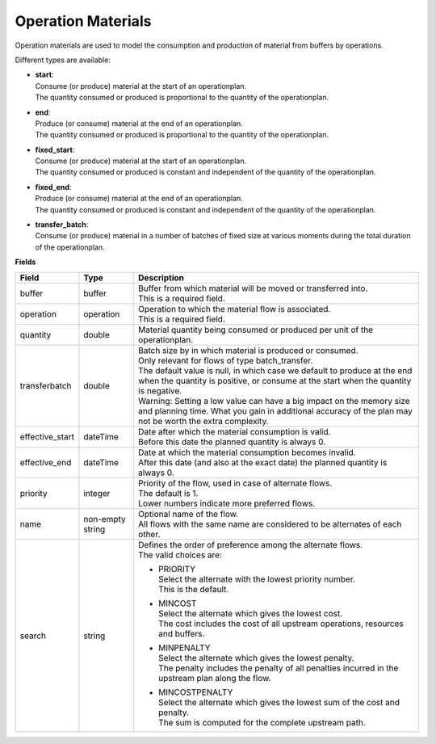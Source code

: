 ===================
Operation Materials
===================

Operation materials are used to model the consumption and production of 
material from buffers by operations.

Different types are available:

* | **start**:
  | Consume (or produce) material at the start of an operationplan.
  | The quantity consumed or produced is proportional to the quantity of the
    operationplan.

* | **end**:
  | Produce (or consume) material at the end of an operationplan.
  | The quantity consumed or produced is proportional to the quantity of the
    operationplan.

* | **fixed_start**:
  | Consume (or produce) material at the start of an operationplan.
  | The quantity consumed or produced is constant and independent of the
    quantity of the operationplan.

* | **fixed_end**:
  | Produce (or consume) material at the end of an operationplan.
  | The quantity consumed or produced is constant and independent of the
    quantity of the operationplan.
    
* | **transfer_batch**:
  | Consume (or produce) material in a number of batches of fixed size
    at various moments during the total duration of the operationplan.

**Fields**

=============== ================= ===========================================================
Field           Type              Description
=============== ================= ===========================================================
buffer          buffer            | Buffer from which material will be moved or transferred
                                    into.
                                  | This is a required field.
operation       operation         | Operation to which the material flow is associated.
                                  | This is a required field.
quantity        double            | Material quantity being consumed or produced per unit of
                                    the operationplan.
transferbatch   double            | Batch size by in which material is produced or consumed.
                                  | Only relevant for flows of type batch_transfer.
                                  | The default value is null, in which case we default to 
                                    produce at the end when the quantity is positive, or 
                                    consume at the start when the quantity is negative.
                                  | Warning: Setting a low value can have a big impact on
                                    the memory size and planning time. What you gain in 
                                    additional accuracy of the plan may not be worth the
                                    extra complexity.                              
effective_start dateTime          | Date after which the material consumption is valid.
                                  | Before this date the planned quantity is always 0.
effective_end   dateTime          | Date at which the material consumption becomes invalid.
                                  | After this date (and also at the exact date) the planned
                                    quantity is always 0.
priority        integer           | Priority of the flow, used in case of alternate flows.
                                  | The default is 1.
                                  | Lower numbers indicate more preferred flows.
name            non-empty string  | Optional name of the flow.
                                  | All flows with the same name are considered to be
                                    alternates of each other.
search          string            | Defines the order of preference among the alternate flows.
                                  | The valid choices are:

                                  * | PRIORITY
                                    | Select the alternate with the lowest priority number.
                                    | This is the default.

                                  * | MINCOST
                                    | Select the alternate which gives the lowest cost.
                                    | The cost includes the cost of all upstream operations,
                                      resources and buffers.

                                  * | MINPENALTY
                                    | Select the alternate which gives the lowest penalty.
                                    | The penalty includes the penalty of all penalties
                                      incurred in the upstream plan along the flow.

                                  * | MINCOSTPENALTY
                                    | Select the alternate which gives the lowest sum of
                                      the cost and penalty.
                                    | The sum is computed for the complete upstream path.

=============== ================= ===========================================================
